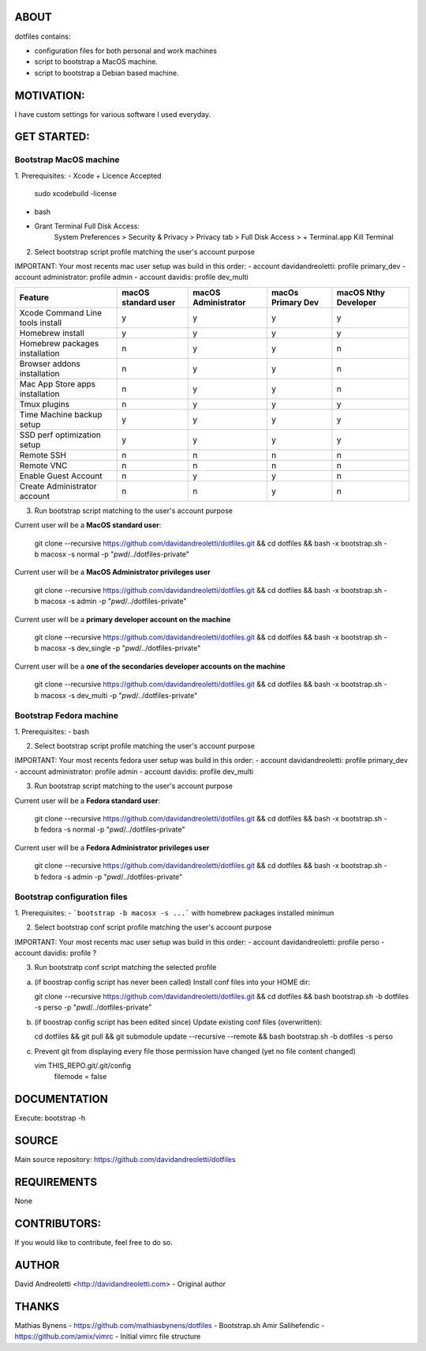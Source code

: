ABOUT
=====

dotfiles contains:

- configuration files for both personal and work machines
- script to bootstrap a MacOS machine.
- script to bootstrap a Debian based machine.

MOTIVATION:
===========

I have custom settings for various software I used everyday.

GET STARTED:
=============

Bootstrap MacOS machine
-------------------------

1. Prerequisites:
- Xcode + Licence Accepted
    sudo xcodebuild -license
- bash
- Grant Terminal Full Disk Access: 
    System Preferences > Security & Privacy > Privacy tab > Full Disk Access >  + Terminal.app
    Kill Terminal

2. Select bootstrap script profile matching the user's account purpose

IMPORTANT: Your most recents mac user setup was build in this order: 
- account davidandreoletti: profile primary_dev
- account administrator:    profile admin
- account davidis:          profile dev_multi

+----------------------------------+----------------------+----------------------+--------------------+-----------------------+
| Feature                          | macOS standard user  | macOS Administrator  | macOs Primary Dev  | macOS Nthy Developer  |
+==================================+======================+======================+====================+=======================+
| Xcode Command Line tools install | y                    | y                    | y                  | y                     |
+----------------------------------+----------------------+----------------------+--------------------+-----------------------+
| Homebrew install                 | y                    | y                    | y                  | y                     |
+----------------------------------+----------------------+----------------------+--------------------+-----------------------+
| Homebrew packages installation   | n                    | y                    | y                  | n                     |
+----------------------------------+----------------------+----------------------+--------------------+-----------------------+
| Browser addons installation      | n                    | y                    | y                  | n                     |
+----------------------------------+----------------------+----------------------+--------------------+-----------------------+
| Mac App Store apps installation  | n                    | y                    | y                  | n                     |
+----------------------------------+----------------------+----------------------+--------------------+-----------------------+
| Tmux plugins                     | n                    | y                    | y                  | y                     |
+----------------------------------+----------------------+----------------------+--------------------+-----------------------+
| Time Machine backup setup        | y                    | y                    | y                  | y                     |
+----------------------------------+----------------------+----------------------+--------------------+-----------------------+
| SSD perf optimization setup      | y                    | y                    | y                  | y                     |
+----------------------------------+----------------------+----------------------+--------------------+-----------------------+
| Remote SSH                       | n                    | n                    | n                  | n                     |
+----------------------------------+----------------------+----------------------+--------------------+-----------------------+
| Remote VNC                       | n                    | n                    | n                  | n                     |
+----------------------------------+----------------------+----------------------+--------------------+-----------------------+
| Enable Guest Account             | n                    | y                    | y                  | n                     |
+----------------------------------+----------------------+----------------------+--------------------+-----------------------+
| Create Administrator account     | n                    | n                    | y                  | n                     |
+----------------------------------+----------------------+----------------------+--------------------+-----------------------+


3. Run bootstrap script matching to the user's account purpose

Current user will be a **MacOS standard user**:

    git clone --recursive https://github.com/davidandreoletti/dotfiles.git && cd dotfiles && bash -x bootstrap.sh -b macosx -s normal -p "`pwd`/../dotfiles-private"

Current user will be a **MacOS Administrator privileges user**

    git clone --recursive https://github.com/davidandreoletti/dotfiles.git && cd dotfiles && bash -x bootstrap.sh -b macosx -s admin -p "`pwd`/../dotfiles-private"

Current user will be a  **primary developer account on the machine**

    git clone --recursive https://github.com/davidandreoletti/dotfiles.git && cd dotfiles && bash -x bootstrap.sh -b macosx -s dev_single -p "`pwd`/../dotfiles-private"

Current user will be a  **one of the secondaries developer accounts on the machine**

    git clone --recursive https://github.com/davidandreoletti/dotfiles.git && cd dotfiles && bash -x bootstrap.sh -b macosx -s dev_multi -p "`pwd`/../dotfiles-private"


Bootstrap Fedora machine
-------------------------

1. Prerequisites:
- bash

2. Select bootstrap script profile matching the user's account purpose

IMPORTANT: Your most recents fedora user setup was build in this order: 
- account davidandreoletti: profile primary_dev
- account administrator:    profile admin
- account davidis:          profile dev_multi

+----------------------------------+----------------------+----------------------+--------------------+-----------------------+
| Feature                          | Fedora standard user | Fedora Administrator | Fedora Primary Dev | Fedora Nthy Developer  |
+==================================+======================+======================+====================+=======================+
| Homebrew install                 | y                    | y                    | y                  | y                     |
+----------------------------------+----------------------+----------------------+--------------------+-----------------------+
| Homebrew packages installation   | n                    | y                    | y                  | n                     |
+----------------------------------+----------------------+----------------------+--------------------+-----------------------+
| Browser addons installation      | n                    | y                    | y                  | n                     |
+----------------------------------+----------------------+----------------------+--------------------+-----------------------+
| Tmux plugins                     | n                    | y                    | y                  | y                     |
+----------------------------------+----------------------+----------------------+--------------------+-----------------------+
| Enable Guest Account             | n                    | y                    | y                  | n                     |
+----------------------------------+----------------------+----------------------+--------------------+-----------------------+
| Create Administrator account     | n                    | n                    | y                  | n                     |
+----------------------------------+----------------------+----------------------+--------------------+-----------------------+


3. Run bootstrap script matching to the user's account purpose

Current user will be a **Fedora standard user**:

    git clone --recursive https://github.com/davidandreoletti/dotfiles.git && cd dotfiles && bash -x bootstrap.sh -b fedora -s normal -p "`pwd`/../dotfiles-private"

Current user will be a **Fedora Administrator privileges user**

    git clone --recursive https://github.com/davidandreoletti/dotfiles.git && cd dotfiles && bash -x bootstrap.sh -b fedora -s admin -p "`pwd`/../dotfiles-private"



Bootstrap configuration files
---------------------------------

1. Prerequisites:
- ```bootstrap -b macosx -s ...``` with homebrew packages installed minimun

2. Select bootstrap conf script profile matching the user's account purpose

IMPORTANT: Your most recents mac user setup was build in this order: 
- account davidandreoletti: profile perso
- account davidis:          profile ?

3. Run bootstratp conf script matching the selected profile

a. (if boostrap config script has never been called) Install conf files into your HOME dir:

   git clone --recursive https://github.com/davidandreoletti/dotfiles.git && cd dotfiles && bash bootstrap.sh -b dotfiles -s perso -p "`pwd`/../dotfiles-private"

b. (if boostrap config script has been edited since) Update existing conf files (overwritten):

   cd dotfiles && git pull && git submodule update --recursive --remote && bash bootstrap.sh -b dotfiles -s perso

c. Prevent git from displaying every file those permission have changed (yet no file content changed)

   vim THIS_REPO.git/.git/config
      filemode = false

DOCUMENTATION
=============

Execute: bootstrap -h

SOURCE
======

Main source repository: https://github.com/davidandreoletti/dotfiles


REQUIREMENTS
============

None

CONTRIBUTORS:
=============

If you would like to contribute, feel free to do so.

AUTHOR
======

David Andreoletti <http://davidandreoletti.com> - Original author

THANKS
======

Mathias Bynens - https://github.com/mathiasbynens/dotfiles - Bootstrap.sh
Amir Salihefendic - https://github.com/amix/vimrc - Initial vimrc file structure
